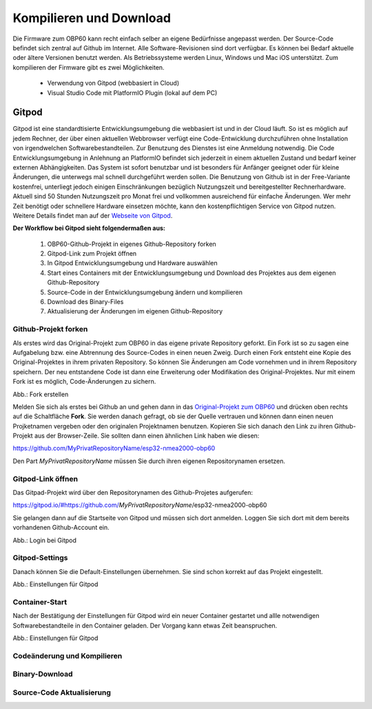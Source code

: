 Kompilieren und Download
========================

Die Firmware zum OBP60 kann recht einfach selber an eigene Bedürfnisse angepasst werden. Der Source-Code befindet sich zentral auf Github im Internet. Alle Software-Revisionen sind dort verfügbar. Es können bei Bedarf aktuelle oder ältere Versionen benutzt werden. Als Betriebssysteme werden Linux, Windows und Mac iOS unterstützt. Zum kompilieren der Firmware gibt es zwei Möglichkeiten.

	* Verwendung von Gitpod (webbasiert in Cloud)
	* Visual Studio Code mit PlatformIO Plugin (lokal auf dem PC)
	
Gitpod
------

Gitpod ist eine standardtisierte Entwicklungsumgebung die webbasiert ist und in der Cloud läuft. So ist es möglich auf jedem Rechner, der über einen aktuellen Webbrowser verfügt eine Code-Entwicklung durchzuführen ohne Installation von irgendwelchen Softwarebestandteilen. Zur Benutzung des Dienstes ist eine Anmeldung notwendig. Die Code Entwicklungsumgebung in Anlehnung an PlatformIO befindet sich jederzeit in einem aktuellen Zustand und bedarf keiner externen Abhängigkeiten. Das System ist sofort benutzbar und ist besonders für Anfänger geeignet oder für kleine Änderungen, die unterwegs mal schnell durchgeführt werden sollen. Die Benutzung von Github ist in der Free-Variante kostenfrei, unterliegt jedoch einigen Einschränkungen bezüglich Nutzungszeit und bereitgestellter Rechnerhardware. Aktuell sind 50 Stunden Nutzungszeit pro Monat frei und vollkommen ausreichend für einfache Änderungen. Wer mehr Zeit benötigt oder schnellere Hardware einsetzen möchte, kann den kostenpflichtigen Service von Gitpod nutzen. Weitere Details findet man auf der `Webseite von Gitpod`_.

.. _Webseite von Gitpod: https://www.gitpod.io

**Der Workflow bei Gitpod sieht folgendermaßen aus:**

	1. OBP60-Github-Projekt in eigenes Github-Repository forken
	2. Gitpod-Link zum Projekt öffnen
	3. In Gitpod Entwicklungsumgebung und Hardware auswählen
	4. Start eines Containers mit der Entwicklungsumgebung und Download des Projektes aus dem eigenen Github-Repository
	5. Source-Code in der Entwicklungsumgebung ändern und kompilieren
	6. Download des Binary-Files
	7. Aktualisierung der Änderungen im eigenen Github-Repository

   
Github-Projekt forken
^^^^^^^^^^^^^^^^^^^^^

Als erstes wird das Original-Projekt zum OBP60 in das eigene private Repository geforkt. Ein Fork ist so zu sagen eine Aufgabelung bzw. eine Abtrennung des Source-Codes in einen neuen Zweig. Durch einen Fork entsteht eine Kopie des Original-Projektes in ihrem privaten Repository. So können Sie Änderungen am Code vornehmen und in ihrem Repository speichern. Der neu entstandene Code ist dann eine Erweiterung oder Modifikation des Original-Projektes. Nur mit einem Fork ist es möglich, Code-Änderungen zu sichern.

.. image:: ../pics/Github_Fork.png
   :scale: 80%
Abb.: Fork erstellen

Melden Sie sich als erstes bei Github an und gehen dann in das `Original-Projekt zum OBP60`_ und drücken oben rechts auf die Schaltfläche **Fork**. Sie werden danach gefragt, ob sie der Quelle vertrauen und können dann einen neuen Projketnamen vergeben oder den originalen Projektnamen benutzen. Kopieren Sie sich danach den Link zu ihren Github-Projekt aus der Browser-Zeile. Sie sollten dann einen ähnlichen Link haben wie diesen:

.. _Original-Projekt zum OBP60: https://github.com/norbert-walter/esp32-nmea2000-obp60

https://github.com/MyPrivatRepositoryName/esp32-nmea2000-obp60

Den Part *MyPrivatRepositoryName* müssen Sie durch ihren eigenen Repositorynamen ersetzen.


Gitpod-Link öffnen
^^^^^^^^^^^^^^^^^^

Das Gitpad-Projekt wird über den Repositorynamen des Github-Projetes aufgerufen:

https://gitpod.io/#https://github.com/*MyPrivatRepositoryName*/esp32-nmea2000-obp60

Sie gelangen dann auf die Startseite von Gitpod und müssen sich dort anmelden. Loggen Sie sich dort mit dem bereits vorhandenen Github-Account ein.

.. image:: ../pics/Gitpod_Login.png
   :scale: 80%
Abb.: Login bei Gitpod

Gitpod-Settings
^^^^^^^^^^^^^^^

Danach können Sie die Default-Einstellungen übernehmen. Sie sind schon korrekt auf das Projekt eingestellt.

.. image:: ../pics/Gitpod_New_Workspace.png
   :scale: 80%
Abb.: Einstellungen für Gitpod

Container-Start
^^^^^^^^^^^^^^^

Nach der Bestätigung der Einstellungen für Gitpod wird ein neuer Container gestartet und allle notwendigen Softwarebestandteile in den Container geladen. Der Vorgang kann etwas Zeit beanspruchen.

.. image:: ../pics/Gitpod_New_Workspace.png
   :scale: 80%
Abb.: Einstellungen für Gitpod

Codeänderung und Kompilieren
^^^^^^^^^^^^^^^^^^^^^^^^^^^^



Binary-Download
^^^^^^^^^^^^^^^

Source-Code Aktualisierung
^^^^^^^^^^^^^^^^^^^^^^^^^^


